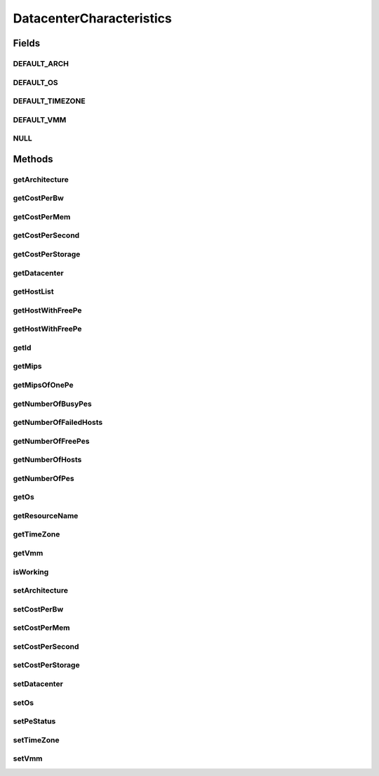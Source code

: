 .. java:import:: java.util Collections

.. java:import:: java.util List

.. java:import:: org.cloudbus.cloudsim.hosts Host

.. java:import:: org.cloudbus.cloudsim.core Identificable

.. java:import:: org.cloudbus.cloudsim.resources Pe

DatacenterCharacteristics
=========================

.. java:package:: org.cloudbus.cloudsim.datacenters
   :noindex:

.. java:type:: public interface DatacenterCharacteristics extends Identificable

   An interface to be implemented by each class that represents the physical characteristics of a Datacenter.

   :author: Manoel Campos da Silva Filho

Fields
------
DEFAULT_ARCH
^^^^^^^^^^^^

.. java:field::  String DEFAULT_ARCH
   :outertype: DatacenterCharacteristics

   The default architecture of Datacenter Hosts to be used if not one is set.

DEFAULT_OS
^^^^^^^^^^

.. java:field::  String DEFAULT_OS
   :outertype: DatacenterCharacteristics

   The default Operating System of Datacenter Hosts to be used if not one is set.

DEFAULT_TIMEZONE
^^^^^^^^^^^^^^^^

.. java:field::  double DEFAULT_TIMEZONE
   :outertype: DatacenterCharacteristics

   The default Datacenter's Time Zone to be used if not one is set.

DEFAULT_VMM
^^^^^^^^^^^

.. java:field::  String DEFAULT_VMM
   :outertype: DatacenterCharacteristics

   The default Virtual Machine Monitor to be used if not one is set.

NULL
^^^^

.. java:field::  DatacenterCharacteristics NULL
   :outertype: DatacenterCharacteristics

   A property that implements the Null Object Design Pattern for \ :java:ref:`Datacenter`\  objects.

Methods
-------
getArchitecture
^^^^^^^^^^^^^^^

.. java:method::  String getArchitecture()
   :outertype: DatacenterCharacteristics

   Gets the architecture.

   :return: the architecture

getCostPerBw
^^^^^^^^^^^^

.. java:method::  double getCostPerBw()
   :outertype: DatacenterCharacteristics

   Get the cost to use each each Megabit of bandwidth in the Datacenter.

   :return: the cost to use bw

getCostPerMem
^^^^^^^^^^^^^

.. java:method::  double getCostPerMem()
   :outertype: DatacenterCharacteristics

   Get the cost to use each Megabyte of RAM in the Datacenter.

   :return: the cost to use RAM

getCostPerSecond
^^^^^^^^^^^^^^^^

.. java:method::  double getCostPerSecond()
   :outertype: DatacenterCharacteristics

   Gets the cost per second of CPU.

   :return: the cost per second

getCostPerStorage
^^^^^^^^^^^^^^^^^

.. java:method::  double getCostPerStorage()
   :outertype: DatacenterCharacteristics

   Get the cost to use each Megabyte of storage in the Datacenter.

   :return: the cost to use storage

getDatacenter
^^^^^^^^^^^^^

.. java:method::  Datacenter getDatacenter()
   :outertype: DatacenterCharacteristics

   Gets the \ :java:ref:`Datacenter`\  that owns these characteristics

   :return: the Datacenter

getHostList
^^^^^^^^^^^

.. java:method::  <T extends Host> List<T> getHostList()
   :outertype: DatacenterCharacteristics

   Gets the host list.

   :param <T>: The generic type
   :return: the host list

getHostWithFreePe
^^^^^^^^^^^^^^^^^

.. java:method::  Host getHostWithFreePe()
   :outertype: DatacenterCharacteristics

   Gets the first PM with at least one empty Pe.

   :return: a Machine object or if not found

getHostWithFreePe
^^^^^^^^^^^^^^^^^

.. java:method::  Host getHostWithFreePe(int peNumber)
   :outertype: DatacenterCharacteristics

   Gets a Machine with at least a given number of free Pe.

   :param peNumber: the pe number
   :return: a Machine object or if not found

getId
^^^^^

.. java:method:: @Override  int getId()
   :outertype: DatacenterCharacteristics

   Gets the Datacenter id.

   :return: the id

getMips
^^^^^^^

.. java:method::  int getMips()
   :outertype: DatacenterCharacteristics

   Gets the total MIPS rating, which is the sum of MIPS rating of all Hosts in the Datacenter.

   :return: the sum of MIPS ratings

getMipsOfOnePe
^^^^^^^^^^^^^^

.. java:method::  int getMipsOfOnePe(int hostId, int peId)
   :outertype: DatacenterCharacteristics

   Gets Millions Instructions Per Second (MIPS) Rating of a Processing Element (Pe). It is essential to use this method when a Datacenter is made up of heterogenous PEs per PMs.

   :param hostId: the machine ID
   :param peId: the Pe ID
   :return: the MIPS Rating or -1 if no PEs are exists.

getNumberOfBusyPes
^^^^^^^^^^^^^^^^^^

.. java:method::  int getNumberOfBusyPes()
   :outertype: DatacenterCharacteristics

   Gets the total number of \ ``BUSY``\  PEs for all PMs.

   :return: number of PEs

getNumberOfFailedHosts
^^^^^^^^^^^^^^^^^^^^^^

.. java:method::  long getNumberOfFailedHosts()
   :outertype: DatacenterCharacteristics

   Gets the current number of failed PMs.

   :return: current number of failed PMs the Datacenter has.

getNumberOfFreePes
^^^^^^^^^^^^^^^^^^

.. java:method::  int getNumberOfFreePes()
   :outertype: DatacenterCharacteristics

   Gets the total number of \ ``FREE``\  or non-busy PEs for all PMs.

   :return: number of PEs

getNumberOfHosts
^^^^^^^^^^^^^^^^

.. java:method::  int getNumberOfHosts()
   :outertype: DatacenterCharacteristics

   Gets the total number of PMs.

   :return: total number of machines the Datacenter has.

getNumberOfPes
^^^^^^^^^^^^^^

.. java:method::  int getNumberOfPes()
   :outertype: DatacenterCharacteristics

   Gets the total number of PEs for all PMs.

   :return: number of PEs

getOs
^^^^^

.. java:method::  String getOs()
   :outertype: DatacenterCharacteristics

   Gets the Operating System (OS).

   :return: the Operating System (OS)

getResourceName
^^^^^^^^^^^^^^^

.. java:method::  String getResourceName()
   :outertype: DatacenterCharacteristics

   Gets the name of a resource.

   :return: the resource name

getTimeZone
^^^^^^^^^^^

.. java:method::  double getTimeZone()
   :outertype: DatacenterCharacteristics

   Gets the time zone, a value between [-12 and 13].

   :return: the time zone

getVmm
^^^^^^

.. java:method::  String getVmm()
   :outertype: DatacenterCharacteristics

   Gets the VMM in use in the Datacenter.

   :return: the VMM name

isWorking
^^^^^^^^^

.. java:method::  boolean isWorking()
   :outertype: DatacenterCharacteristics

   Checks whether all PMs of the Datacenter are working properly or not.

   :return: if all PMs are working, otherwise

setArchitecture
^^^^^^^^^^^^^^^

.. java:method::  DatacenterCharacteristics setArchitecture(String architecture)
   :outertype: DatacenterCharacteristics

   Sets the architecture.

   :param architecture: the new architecture

setCostPerBw
^^^^^^^^^^^^

.. java:method::  DatacenterCharacteristics setCostPerBw(double costPerBw)
   :outertype: DatacenterCharacteristics

   Sets cost to use each Megabit of bandwidth.

   :param costPerBw: the cost to set

setCostPerMem
^^^^^^^^^^^^^

.. java:method::  DatacenterCharacteristics setCostPerMem(double costPerMem)
   :outertype: DatacenterCharacteristics

   Sets the cost to use each Megabyte of RAM in the Datacenter.

   :param costPerMem: cost to use RAM

setCostPerSecond
^^^^^^^^^^^^^^^^

.. java:method::  DatacenterCharacteristics setCostPerSecond(double costPerSecond)
   :outertype: DatacenterCharacteristics

   Sets the cost per second of CPU.

   :param costPerSecond: the new cost per second

setCostPerStorage
^^^^^^^^^^^^^^^^^

.. java:method::  DatacenterCharacteristics setCostPerStorage(double costPerStorage)
   :outertype: DatacenterCharacteristics

   Sets cost to use each Megabyte of storage.

   :param costPerStorage: cost to use storage

setDatacenter
^^^^^^^^^^^^^

.. java:method::  DatacenterCharacteristics setDatacenter(Datacenter datacenter)
   :outertype: DatacenterCharacteristics

   Sets the \ :java:ref:`Datacenter`\  that owns these characteristics

   :param datacenter: the Datacenter to set

setOs
^^^^^

.. java:method::  DatacenterCharacteristics setOs(String os)
   :outertype: DatacenterCharacteristics

   Sets the Operating System (OS).

   :param os: the new Operating System (OS)

setPeStatus
^^^^^^^^^^^

.. java:method::  boolean setPeStatus(Pe.Status status, int hostId, int peId)
   :outertype: DatacenterCharacteristics

   Sets the particular Pe status on a PM.

   :param status: the new Pe status
   :param hostId: Machine ID
   :param peId: Pe id
   :return: otherwise (Machine id or Pe id might not be exist)

setTimeZone
^^^^^^^^^^^

.. java:method::  DatacenterCharacteristics setTimeZone(double timeZone)
   :outertype: DatacenterCharacteristics

   Sets the time zone. If an invalid value is given, the timezone is set to 0.

   :param timeZone: the new time zone value, between [-12 and 13].

setVmm
^^^^^^

.. java:method::  DatacenterCharacteristics setVmm(String vmm)
   :outertype: DatacenterCharacteristics

   Sets the vmm.

   :param vmm: the new vmm


